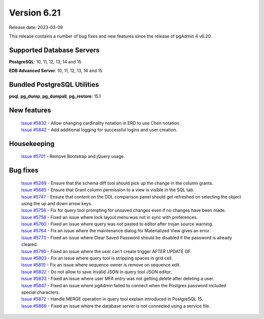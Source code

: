 ************
Version 6.21
************

Release date: 2023-03-09

This release contains a number of bug fixes and new features since the release of pgAdmin 4 v6.20.

Supported Database Servers
**************************
**PostgreSQL**: 10, 11, 12, 13, 14 and 15

**EDB Advanced Server**: 10, 11, 12, 13, 14 and 15

Bundled PostgreSQL Utilities
****************************
**psql**, **pg_dump**, **pg_dumpall**, **pg_restore**: 15.1


New features
************

  | `Issue #5832 <https://github.com/pgadmin-org/pgadmin4/issues/5832>`_ -  Allow changing cardinality notation in ERD to use Chen notation.
  | `Issue #5842 <https://github.com/pgadmin-org/pgadmin4/issues/5842>`_ -  Add additional logging for successful logins and user creation.

Housekeeping
************

  | `Issue #5701 <https://github.com/pgadmin-org/pgadmin4/issues/5701>`_ -  Remove Bootstrap and jQuery usage.

Bug fixes
*********

  | `Issue #5269 <https://github.com/pgadmin-org/pgadmin4/issues/5269>`_ -  Ensure that the schema diff tool should pick up the change in the column grants.
  | `Issue #5685 <https://github.com/pgadmin-org/pgadmin4/issues/5685>`_ -  Ensure that Grant column permission to a view is visible in the SQL tab.
  | `Issue #5747 <https://github.com/pgadmin-org/pgadmin4/issues/5747>`_ -  Ensure that content on the DDL comparison panel should get refreshed on selecting the object using the up and down arrow keys.
  | `Issue #5756 <https://github.com/pgadmin-org/pgadmin4/issues/5756>`_ -  Fix for query tool prompting for unsaved changes even if no changes have been made.
  | `Issue #5758 <https://github.com/pgadmin-org/pgadmin4/issues/5758>`_ -  Fixed an issue where lock layout menu was not in sync with preferences.
  | `Issue #5760 <https://github.com/pgadmin-org/pgadmin4/issues/5760>`_ -  Fixed an issue where query was not pasted to editor after trojan source warning.
  | `Issue #5764 <https://github.com/pgadmin-org/pgadmin4/issues/5764>`_ -  Fix an issue where the maintenance dialog for Materialized View gives an error.
  | `Issue #5773 <https://github.com/pgadmin-org/pgadmin4/issues/5773>`_ -  Fixed an issue where Clear Saved Password should be disabled if the password is already cleared.
  | `Issue #5790 <https://github.com/pgadmin-org/pgadmin4/issues/5790>`_ -  Fixed an issue where the user can't create trigger AFTER UPDATE OF.
  | `Issue #5803 <https://github.com/pgadmin-org/pgadmin4/issues/5803>`_ -  Fix an issue where query tool is stripping spaces in grid cell.
  | `Issue #5810 <https://github.com/pgadmin-org/pgadmin4/issues/5810>`_ -  Fix an issue where sequence owner is remove on sequence edit.
  | `Issue #5822 <https://github.com/pgadmin-org/pgadmin4/issues/5822>`_ -  Do not allow to save invalid JSON in query tool JSON editor.
  | `Issue #5833 <https://github.com/pgadmin-org/pgadmin4/issues/5833>`_ -  Fixed an issue where user MFA entry was not getting delete after deleting a user.
  | `Issue #5847 <https://github.com/pgadmin-org/pgadmin4/issues/5847>`_ -  Fixed an issue where pgAdmin failed to connect when the Postgres password included special characters.
  | `Issue #5872 <https://github.com/pgadmin-org/pgadmin4/issues/5872>`_ -  Handle MERGE operation in query tool explain introduced in PostgreSQL 15.
  | `Issue #5889 <https://github.com/pgadmin-org/pgadmin4/issues/5889>`_ -  Fixed an issue where the database server is not connected using a service file.
